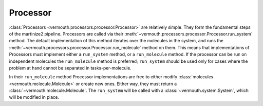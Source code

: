Processor
=========
:class:`Processors <vermouth.processors.processor.Processor>` are relatively
simple. They form the fundamental steps of the martinize2 pipeline. Processors
are called via their :meth:`~vermouth.processors.processor.Processor.run_system`
method. The default implementation of this method iterates over the molecules
in the system, and runs the :meth:`~vermouth.processors.processor.Processor.run_molecule`
method on them. This means that implementations of Processors must implement
either a ``run_system`` method, or a ``run_molecule`` method. If the processor
can be run on independent molecules the ``run_molecule`` method is preferred;
``run_system`` should be used only for cases where the problem at hand cannot
be separated in tasks-per-molecule.

In their ``run_molecule`` method Processor implementations are free to either
modify :class:`molecules <vermouth.molecule.Molecule>` or create new ones.
Either way, they must return a :class:`~vermouth.molecule.Molecule`. The
``run_system`` will be called with a :class:`~vermouth.system.System`, which
will be modified in place.
